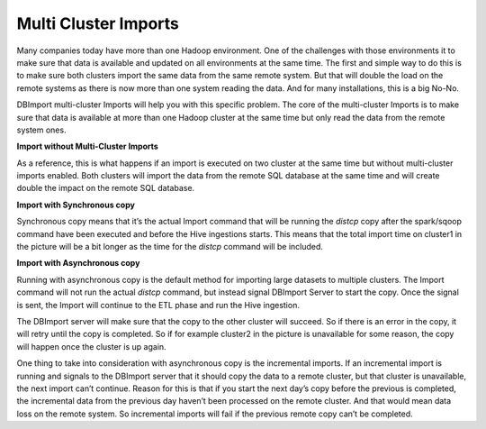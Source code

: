 Multi Cluster Imports
=====================

Many companies today have more than one Hadoop environment. One of the challenges with those environments it to make sure that data is available and updated on all environments at the same time. The first and simple way to do this is to make sure both clusters import the same data from the same remote system. But that will double the load on the remote systems as there is now more than one system reading the data. And for many installations, this is a big No-No. 

DBImport multi-cluster Imports will help you with this specific problem. The core of the multi-cluster Imports is to make sure that data is available at more than one Hadoop cluster at the same time but only read the data from the remote system ones. 

**Import without Multi-Cluster Imports**

As a reference, this is what happens if an import is executed on two cluster at the same time but without multi-cluster imports enabled. Both clusters will import the data from the remote SQL database at the same time and will create double the impact on the remote SQL database.

.. image:: img/multi-cluster_noAction.png

**Import with Synchronous copy**

Synchronous copy means that it’s the actual Import command that will be running the *distcp* copy after the spark/sqoop command have been executed and before the Hive ingestions starts. This means that the total import time on cluster1 in the picture will be a bit longer as the time for the *distcp* command will be included.

.. image:: img/multi-cluster_sync.png

**Import with Asynchronous copy**

Running with asynchronous copy is the default method for importing large datasets to multiple clusters. The Import command will not run the actual *distcp* command, but instead signal DBImport Server to start the copy. Once the signal is sent, the Import will continue to the ETL phase and run the Hive ingestion. 

The DBImport server will make sure that the copy to the other cluster will succeed. So if there is an error in the copy, it will retry until the copy is completed. So if for example cluster2 in the picture is unavailable for some reason, the copy will happen once the cluster is up again.

.. image:: img/multi-cluster_async.png

One thing to take into consideration with asynchronous copy is the incremental imports. If an incremental import is running and signals to the DBImport server that it should copy the data to a remote cluster, but that cluster is unavailable, the next import can’t continue. Reason for this is that if you start the next day’s copy before the previous is completed, the incremental data from the previous day haven’t been processed on the remote cluster. And that would mean data loss on the remote system. So incremental imports will fail if the previous remote copy can’t be completed.


